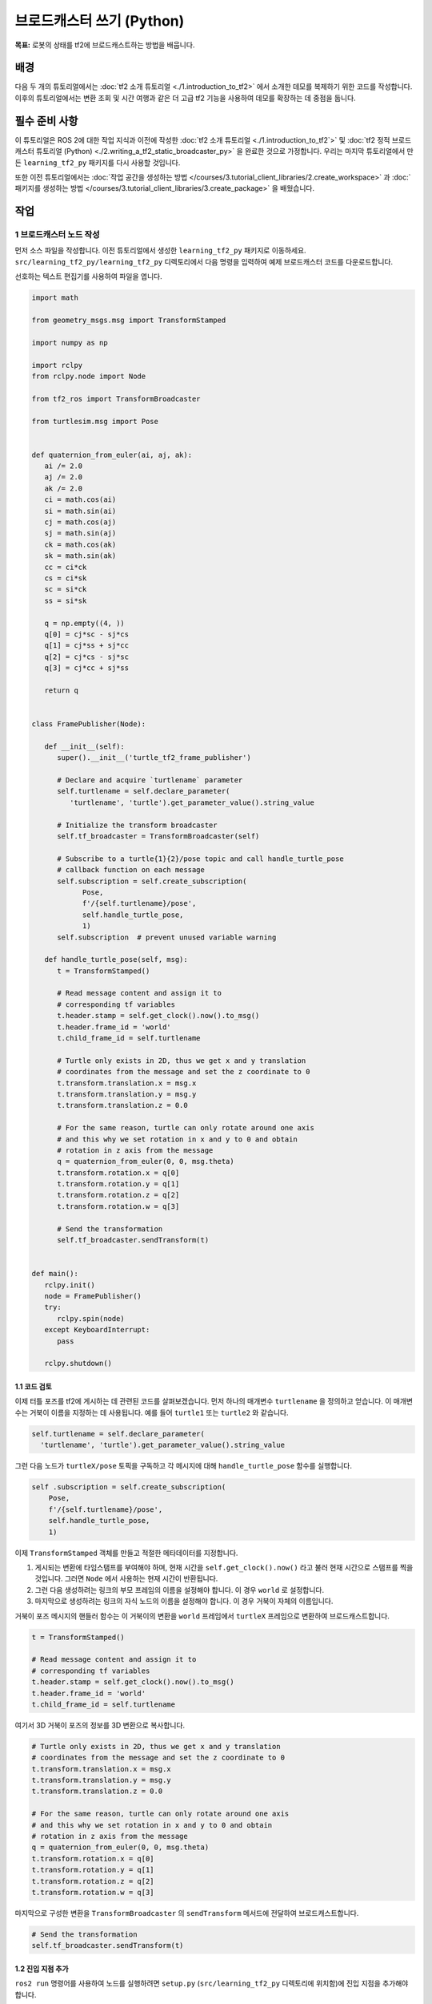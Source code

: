 브로드캐스터 쓰기 (Python)
============================

**목표:** 로봇의 상태를 tf2에 브로드캐스트하는 방법을 배웁니다.

배경
----

다음 두 개의 튜토리얼에서는 :doc:`tf2 소개 튜토리얼 <./1.introduction_to_tf2>` 에서 소개한 데모를 복제하기 위한 코드를 작성합니다.
이후의 튜토리얼에서는 변환 조회 및 시간 여행과 같은 더 고급 tf2 기능을 사용하여 데모를 확장하는 데 중점을 둡니다.

필수 준비 사항
-------------

이 튜토리얼은 ROS 2에 대한 작업 지식과 이전에 작성한 :doc:`tf2 소개 튜토리얼 <./1.introduction_to_tf2`>` 및 :doc:`tf2 정적 브로드캐스터 튜토리얼 (Python) <./2.writing_a_tf2_static_broadcaster_py>` 을 완료한 것으로 가정합니다.
우리는 마지막 튜토리얼에서 만든 ``learning_tf2_py`` 패키지를 다시 사용할 것입니다.

또한 이전 튜토리얼에서는 :doc:`작업 공간을 생성하는 방법 </courses/3.tutorial_client_libraries/2.create_workspace>` 과 :doc:`패키지를 생성하는 방법 </courses/3.tutorial_client_libraries/3.create_package>` 을 배웠습니다.

작업
----

1 브로드캐스터 노드 작성
^^^^^^^^^^^^^^^^^^^^^^^^^^^^

먼저 소스 파일을 작성합니다.
이전 튜토리얼에서 생성한 ``learning_tf2_py`` 패키지로 이동하세요.
``src/learning_tf2_py/learning_tf2_py`` 디렉토리에서 다음 명령을 입력하여 예제 브로드캐스터 코드를 다운로드합니다.

.. tabs::

    .. group-tab:: Linux

        .. code-block:: console

            wget https://raw.githubusercontent.com/ros/geometry_tutorials/ros2/turtle_tf2_py/turtle_tf2_py/turtle_tf2_broadcaster.py

선호하는 텍스트 편집기를 사용하여 파일을 엽니다.

.. code-block:: python

   import math

   from geometry_msgs.msg import TransformStamped

   import numpy as np

   import rclpy
   from rclpy.node import Node

   from tf2_ros import TransformBroadcaster

   from turtlesim.msg import Pose


   def quaternion_from_euler(ai, aj, ak):
      ai /= 2.0
      aj /= 2.0
      ak /= 2.0
      ci = math.cos(ai)
      si = math.sin(ai)
      cj = math.cos(aj)
      sj = math.sin(aj)
      ck = math.cos(ak)
      sk = math.sin(ak)
      cc = ci*ck
      cs = ci*sk
      sc = si*ck
      ss = si*sk

      q = np.empty((4, ))
      q[0] = cj*sc - sj*cs
      q[1] = cj*ss + sj*cc
      q[2] = cj*cs - sj*sc
      q[3] = cj*cc + sj*ss

      return q


   class FramePublisher(Node):

      def __init__(self):
         super().__init__('turtle_tf2_frame_publisher')

         # Declare and acquire `turtlename` parameter
         self.turtlename = self.declare_parameter(
            'turtlename', 'turtle').get_parameter_value().string_value

         # Initialize the transform broadcaster
         self.tf_broadcaster = TransformBroadcaster(self)

         # Subscribe to a turtle{1}{2}/pose topic and call handle_turtle_pose
         # callback function on each message
         self.subscription = self.create_subscription(
               Pose,
               f'/{self.turtlename}/pose',
               self.handle_turtle_pose,
               1)
         self.subscription  # prevent unused variable warning

      def handle_turtle_pose(self, msg):
         t = TransformStamped()

         # Read message content and assign it to
         # corresponding tf variables
         t.header.stamp = self.get_clock().now().to_msg()
         t.header.frame_id = 'world'
         t.child_frame_id = self.turtlename

         # Turtle only exists in 2D, thus we get x and y translation
         # coordinates from the message and set the z coordinate to 0
         t.transform.translation.x = msg.x
         t.transform.translation.y = msg.y
         t.transform.translation.z = 0.0

         # For the same reason, turtle can only rotate around one axis
         # and this why we set rotation in x and y to 0 and obtain
         # rotation in z axis from the message
         q = quaternion_from_euler(0, 0, msg.theta)
         t.transform.rotation.x = q[0]
         t.transform.rotation.y = q[1]
         t.transform.rotation.z = q[2]
         t.transform.rotation.w = q[3]

         # Send the transformation
         self.tf_broadcaster.sendTransform(t)


   def main():
      rclpy.init()
      node = FramePublisher()
      try:
         rclpy.spin(node)
      except KeyboardInterrupt:
         pass

      rclpy.shutdown()

1.1 코드 검토
~~~~~~~~~~~~~~~~~~~~

이제 터틀 포즈를 tf2에 게시하는 데 관련된 코드를 살펴보겠습니다.
먼저 하나의 매개변수 ``turtlename`` 을 정의하고 얻습니다. 이 매개변수는 거북이 이름을 지정하는 데 사용됩니다. 예를 들어 ``turtle1`` 또는 ``turtle2`` 와 같습니다.

.. code-block:: python

    self.turtlename = self.declare_parameter(
      'turtlename', 'turtle').get_parameter_value().string_value

그런 다음 노드가 ``turtleX/pose`` 토픽을 구독하고 각 메시지에 대해 ``handle_turtle_pose`` 함수를 실행합니다.

.. code-block:: python

     self .subscription = self.create_subscription(
         Pose,
         f'/{self.turtlename}/pose',
         self.handle_turtle_pose,
         1)

이제 ``TransformStamped`` 객체를 만들고 적절한 메타데이터를 지정합니다.

#. 게시되는 변환에 타임스탬프를 부여해야 하며, 현재 시간을 ``self.get_clock().now()`` 라고 불러 현재 시간으로 스탬프를 찍을 것입니다. 그러면 ``Node`` 에서 사용하는 현재 시간이 반환됩니다.

#. 그런 다음 생성하려는 링크의 부모 프레임의 이름을 설정해야 합니다. 이 경우 ``world`` 로 설정합니다.

#. 마지막으로 생성하려는 링크의 자식 노드의 이름을 설정해야 합니다. 이 경우 거북이 자체의 이름입니다.

거북이 포즈 메시지의 핸들러 함수는 이 거북이의 변환을 ``world`` 프레임에서 ``turtleX`` 프레임으로 변환하여 브로드캐스트합니다.

.. code-block:: python

   t = TransformStamped()

   # Read message content and assign it to
   # corresponding tf variables
   t.header.stamp = self.get_clock().now().to_msg()
   t.header.frame_id = 'world'
   t.child_frame_id = self.turtlename

여기서 3D 거북이 포즈의 정보를 3D 변환으로 복사합니다.

.. code-block:: python

   # Turtle only exists in 2D, thus we get x and y translation
   # coordinates from the message and set the z coordinate to 0
   t.transform.translation.x = msg.x
   t.transform.translation.y = msg.y
   t.transform.translation.z = 0.0

   # For the same reason, turtle can only rotate around one axis
   # and this why we set rotation in x and y to 0 and obtain
   # rotation in z axis from the message
   q = quaternion_from_euler(0, 0, msg.theta)
   t.transform.rotation.x = q[0]
   t.transform.rotation.y = q[1]
   t.transform.rotation.z = q[2]
   t.transform.rotation.w = q[3]

마지막으로 구성한 변환을 ``TransformBroadcaster`` 의 ``sendTransform`` 메서드에 전달하여 브로드캐스트합니다.

.. code-block:: python

   # Send the transformation
   self.tf_broadcaster.sendTransform(t)

1.2 진입 지점 추가
~~~~~~~~~~~~~~~~~~~~~~

``ros2 run`` 명령어를 사용하여 노드를 실행하려면 ``setup.py`` (``src/learning_tf2_py`` 디렉토리에 위치함)에 진입 지점을 추가해야 합니다.

다음 라인을 ``'console_scripts':`` 섹션 사이에 추가하십시오.

.. code-block:: python

    'turtle_tf2_broadcaster = learning_tf2_py.turtle_tf2_broadcaster:main',

2 런치 파일 작성
^^^^^^^^^^^^^^^^^^^^^^^

이제 이 데모용 런치 파일을 작성합니다.
텍스트 편집기를 사용하여 ``launch`` 폴더에 ``turtle_tf2_demo.launch.py`` 라는 새 파일을 만들고 다음 라인을 추가합니다.

.. code-block:: python

    from launch import LaunchDescription
    from launch_ros.actions import Node


    def generate_launch_description():
        return LaunchDescription([
            Node(
                package='turtlesim',
                executable='turtlesim_node',
                name='sim'
            ),
            Node(
                package='learning_tf2_py',
                executable='turtle_tf2_broadcaster',
                name='broadcaster1',
                parameters=[
                    {'turtlename': 'turtle1'}
                ]
            ),
        ])

2.1 코드 검토
~~~~~~~~~~~~~~~~~~~~

먼저 ``launch`` 및 ``launch_ros`` 패키지에서 필요한 모듈을 가져옵니다.
``launch`` 는 일반적인 시작 프레임워크이며(ROS 2와 관련이 없음), 여기에서 import 한 ``launch_ros`` 에는 ROS 2 특정 기능이 포함되어 있습니다.

.. code-block:: python

    from launch import LaunchDescription
    from launch_ros.actions import Node

이제 turtlesim 시뮬레이션을 시작하는 노드를 실행하고 ``turtle_tf2_broadcaster`` 노드를 사용하여 ``turtle1`` 상태를 tf2로 방송합니다.

.. code-block:: python

    Node(
        package='turtlesim',
        executable='turtlesim_node',
        name='sim'
    ),
    Node(
        package='learning_tf2_py',
        executable='turtle_tf2_broadcaster',
        name='broadcaster1',
        parameters=[
            {'turtlename': 'turtle1'}
        ]
    ),

2.2 종속성 추가
~~~~~~~~~~~~~~~~~~~~

``learning_tf2_py`` 디렉토리로 이동하여 ``setup.py``, ``setup.cfg`` 및 ``package.xml`` 파일이 있는 위치로 이동하세요.

텍스트 편집기로 ``package.xml`` 을 열고 런치 파일의 가져온 명령문에 해당하는 다음 종속성을 추가합니다.

.. code-block:: xml

    <exec_depend>launch</exec_depend>
    <exec_depend>launch_ros</exec_depend>

이 코드는 코드가 실행될 때 추가로 필요한 ``launch`` 및 ``launch_ros`` 종속성을 선언합니다.

파일을 저장하세요.

2.3 setup.py 업데이트
~~~~~~~~~~~~~~~~~~~

``setup.py`` 를 다시 열고 런치 파일이 ``launch/`` 폴더에서 설치되도록 다음 라인을 추가합니다.
``data_files`` 필드는 다음과 같이 보여야 합니다.

.. code-block:: python

    data_files=[
        ...
        (os.path.join('share', package_name, 'launch'), glob(os.path.join('launch', '*launch.[pxy][yma]*'))),
    ],

또한 파일 맨 위에 다음과 같은 가져오기를 추가합니다.

.. code-block:: python

    import os
    from glob import glob

런치 파일을 생성하는 방법에 대한 자세한 내용은 :doc:`이 튜토리얼 </courses/4.intermediate_ros2/5.launch/1.create_launch_files>` 에서 알아볼 수 있습니다.

3 빌드
^^^^^^^

작업 공간의 루트에서 누락된 종속성을 확인하려면 ``rosdep`` 를 실행합니다.

.. tabs::

   .. group-tab:: Linux

      .. code-block:: console

          rosdep install -i --from-path src --rosdistro humble -y


루트 디렉토리에서 패키지를 빌드하세요.

.. tabs::

  .. group-tab:: Linux

    .. code-block:: console

        colcon build --packages-select learning_tf2_py

새 터미널을 열고 워크스페이스 루트로 이동하고 설정 파일을 소스하세요.

.. tabs::

  .. group-tab:: Linux

    .. code-block:: console

        . install/setup.bash


4 실행
^^^^^^^^

이제 터틀심 시뮬레이션 노드와 ``turtle_tf2_broadcaster`` 노드를 시작하는 런치 파일을 실행하세요.

.. code-block:: console

    ros2 launch learning_tf2_py turtle_tf2_demo.launch.py

두 번째 터미널 창에서 다음 명령을 입력하세요.

.. code-block:: console

    ros2 run turtlesim turtle_teleop_key

이제 제어할 수 있는 한 마리의 터틀이 있는 터틀심 시뮬레이션을 볼 수 있습니다.

.. image:: images/turtlesim_broadcast.png

이제 ``tf2_echo`` 도구를 사용하여 터틀 포즈가 실제로 tf2에 브로드캐스트되는지 확인하세요.

.. code-block:: console

    ros2 run tf2_ros tf2_echo world turtle1

이것은 첫 번째 터틀의 포즈를 표시해야 합니다.
화살표 키를 사용하여 터틀 주위를 움직이면 (``turtle_teleop_key`` 터미널 창이 아닌 시뮬레이터 창이 활성화되어 있는지 확인하세요)
콘솔 출력에서 다음과 유사한 내용을 볼 수 있습니다.

.. code-block:: console

   At time 1625137663.912474878
   - Translation: [5.276, 7.930, 0.000]
   - Rotation: in Quaternion [0.000, 0.000, 0.934, -0.357]
   At time 1625137664.950813527
   - Translation: [3.750, 6.563, 0.000]
   - Rotation: in Quaternion [0.000, 0.000, 0.934, -0.357]
   At time 1625137665.906280726
   - Translation: [2.320, 5.282, 0.000]
   - Rotation: in Quaternion [0.000, 0.000, 0.934, -0.357]
   At time 1625137666.850775673
   - Translation: [2.153, 5.133, 0.000]
   - Rotation: in Quaternion [0.000, 0.000, -0.365, 0.931]

``world`` 와 ``turtle2`` 사이의 변화를 위해 ``tf2_echo`` 를 실행한다면, 두 번째 거북이는 아직 그곳에 없기 때문에 변화를 볼 수 없습니다.
그러나 다음 튜토리얼에서 두 번째 거북이를 추가하는 즉시 tf2에 ``turtle2`` 포즈가 방송됩니다.

요약
-------

이 튜토리얼에서는 로봇의 자세(거북의 위치와 방향)를 tf2로 방송하는 방법과 ``tf2_echo`` 도구를 사용하는 방법을 배웠습니다.
tf2로 방송되는 변환을 실제로 사용하려면 다음 튜토리얼에서 다음과 같이 :doc:`tf2 청취자 <./Writing-A-Tf2-Listener-Py>` 를 생성해야 합니다.